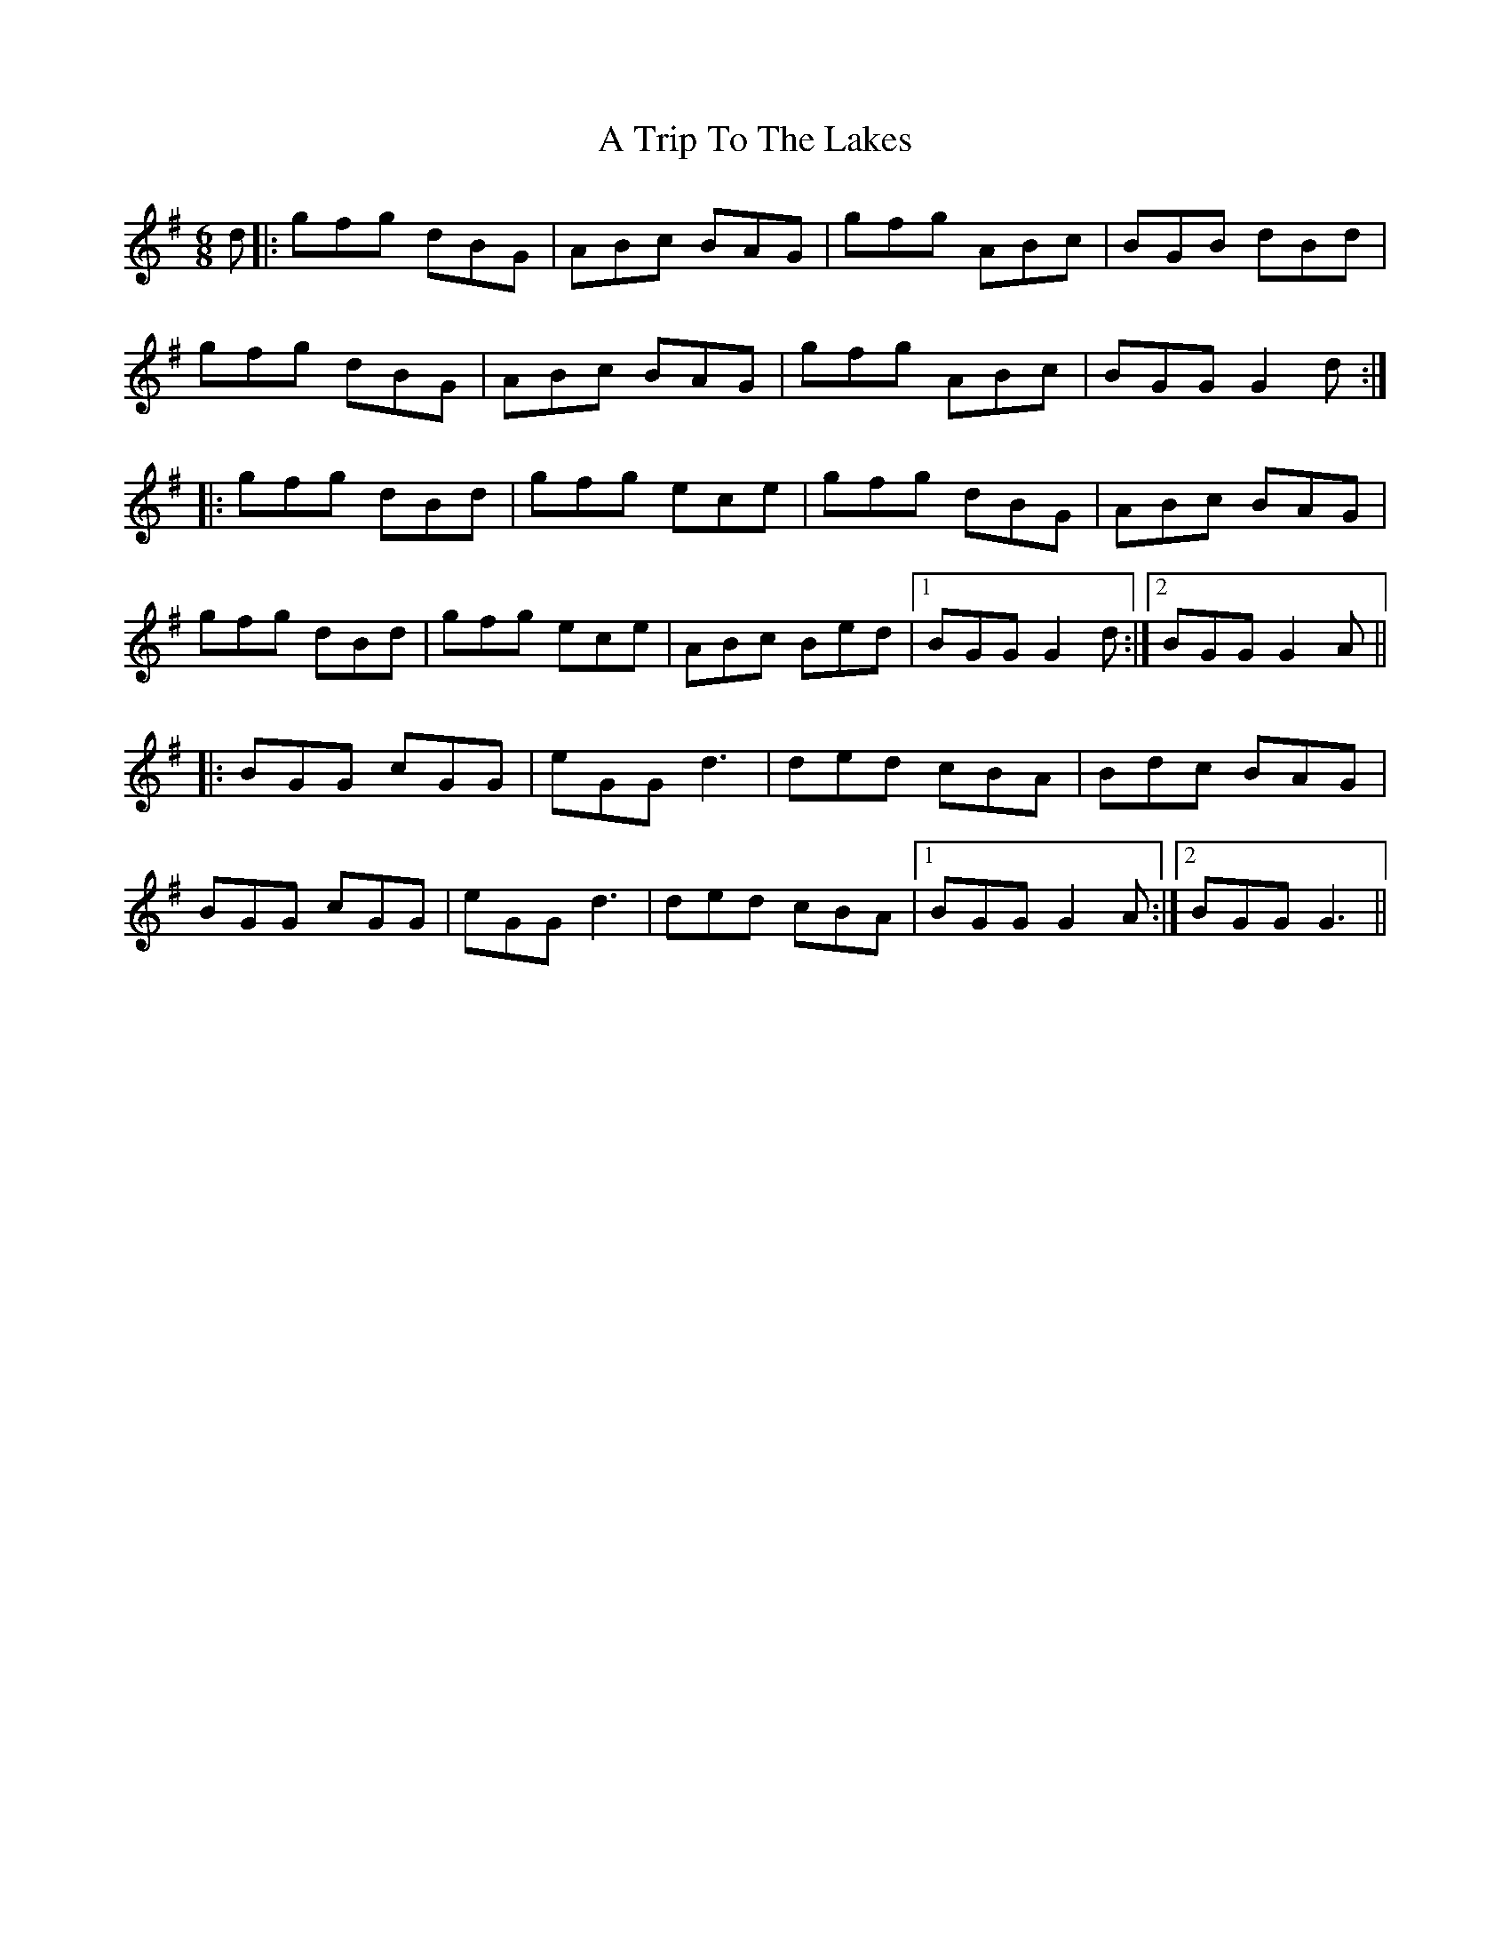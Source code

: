 X: 431
T: A Trip To The Lakes
R: jig
M: 6/8
K: Gmajor
d|:gfg dBG|ABc BAG|gfg ABc|BGB dBd|
gfg dBG|ABc BAG|gfg ABc|BGG G2d:|
|:gfg dBd|gfg ece|gfg dBG|ABc BAG|
gfg dBd|gfg ece|ABc Bed|1 BGG G2d:|2 BGG G2A||
|:BGG cGG|eGG d3|ded cBA|Bdc BAG|
BGG cGG|eGG d3|ded cBA|1 BGG G2A:|2 BGG G3||

